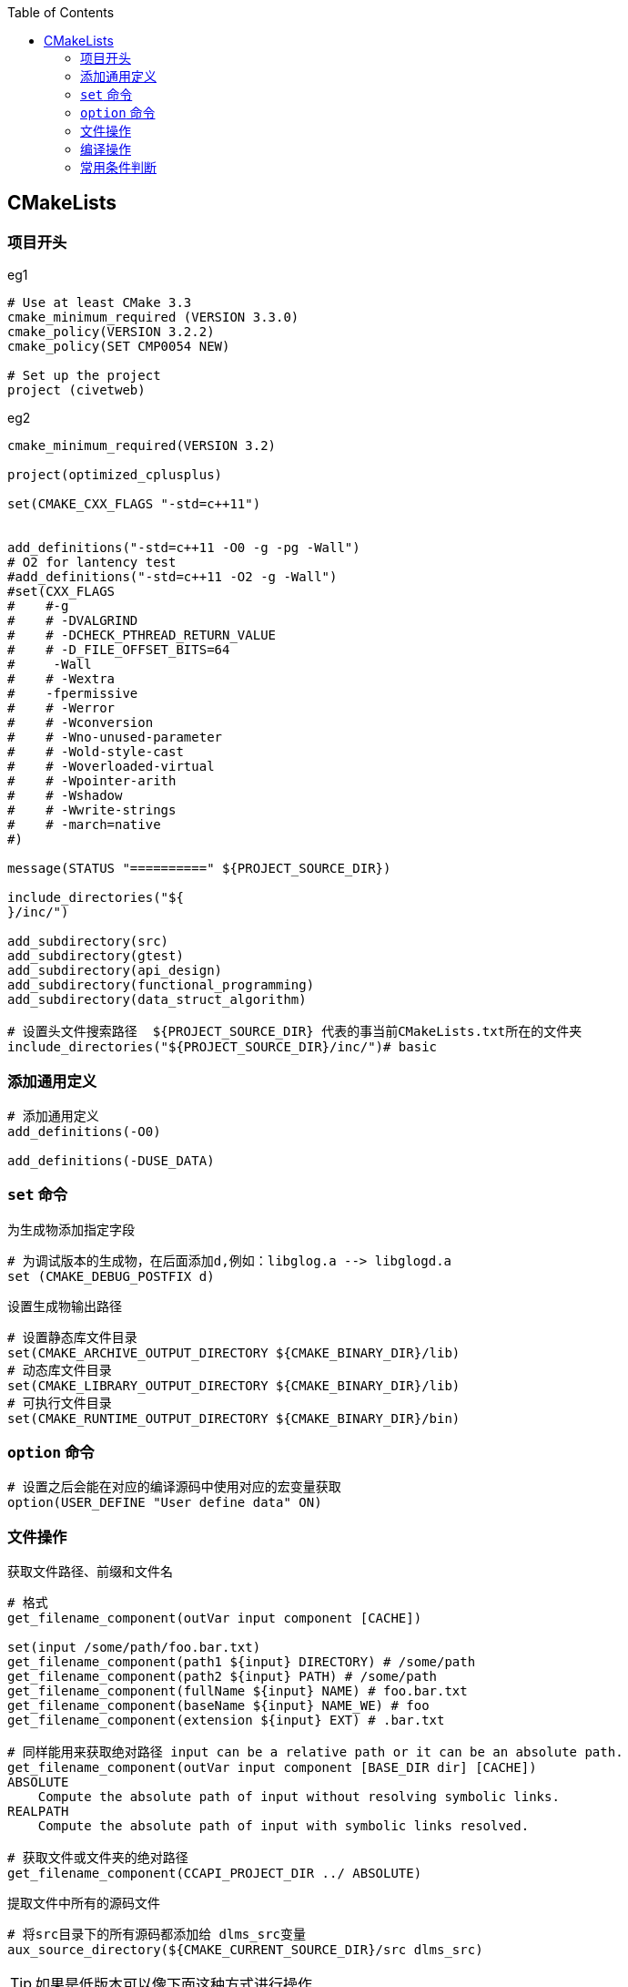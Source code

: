 
:toc:

// 保证所有的目录层级都可以正常显示图片
:path: utils/
:imagesdir: ../image/
:srcdir: ../src

// 只有book调用的时候才会走到这里
ifdef::rootpath[]
:imagesdir: {rootpath}{path}{imagesdir}

:srcdir: {rootpath}../src/
:datadir: {rootpath}{path}../data/
endif::rootpath[]

//ifndef::rootpath[]
//:rootpath: ../
//
//:srcdir: {rootpath}{path}../src/
//:datadir: {rootpath}{path}/data/
//endif::rootpath[]

== CMakeLists


=== 项目开头

.eg1
[source, cmake]
----
# Use at least CMake 3.3
cmake_minimum_required (VERSION 3.3.0)
cmake_policy(VERSION 3.2.2)
cmake_policy(SET CMP0054 NEW)

# Set up the project
project (civetweb)
----

.eg2
[source, cmake]
----

cmake_minimum_required(VERSION 3.2)

project(optimized_cplusplus)

set(CMAKE_CXX_FLAGS "-std=c++11")


add_definitions("-std=c++11 -O0 -g -pg -Wall")
# O2 for lantency test
#add_definitions("-std=c++11 -O2 -g -Wall")
#set(CXX_FLAGS
#    #-g
#    # -DVALGRIND
#    # -DCHECK_PTHREAD_RETURN_VALUE
#    # -D_FILE_OFFSET_BITS=64
#     -Wall
#    # -Wextra
#    -fpermissive
#    # -Werror
#    # -Wconversion
#    # -Wno-unused-parameter
#    # -Wold-style-cast
#    # -Woverloaded-virtual
#    # -Wpointer-arith
#    # -Wshadow
#    # -Wwrite-strings
#    # -march=native
#)

message(STATUS "==========" ${PROJECT_SOURCE_DIR})

include_directories("${
}/inc/")

add_subdirectory(src)
add_subdirectory(gtest)
add_subdirectory(api_design)
add_subdirectory(functional_programming)
add_subdirectory(data_struct_algorithm)

# 设置头文件搜索路径  ${PROJECT_SOURCE_DIR} 代表的事当前CMakeLists.txt所在的文件夹
include_directories("${PROJECT_SOURCE_DIR}/inc/")# basic
----

=== 添加通用定义

[source, cmake]
----
# 添加通用定义
add_definitions(-O0)

add_definitions(-DUSE_DATA)
----


=== `set` 命令

为生成物添加指定字段

[source, cmake]
----
# 为调试版本的生成物，在后面添加d,例如：libglog.a --> libglogd.a
set (CMAKE_DEBUG_POSTFIX d)
----

设置生成物输出路径
[source, cmake]
----
# 设置静态库文件目录
set(CMAKE_ARCHIVE_OUTPUT_DIRECTORY ${CMAKE_BINARY_DIR}/lib)
# 动态库文件目录
set(CMAKE_LIBRARY_OUTPUT_DIRECTORY ${CMAKE_BINARY_DIR}/lib)
# 可执行文件目录
set(CMAKE_RUNTIME_OUTPUT_DIRECTORY ${CMAKE_BINARY_DIR}/bin)
----

=== `option` 命令

[source, cmake]
----
# 设置之后会能在对应的编译源码中使用对应的宏变量获取
option(USER_DEFINE "User define data" ON)
----

=== 文件操作

获取文件路径、前缀和文件名

[source, cmake]
----
# 格式
get_filename_component(outVar input component [CACHE])

set(input /some/path/foo.bar.txt)
get_filename_component(path1 ${input} DIRECTORY) # /some/path
get_filename_component(path2 ${input} PATH) # /some/path
get_filename_component(fullName ${input} NAME) # foo.bar.txt
get_filename_component(baseName ${input} NAME_WE) # foo
get_filename_component(extension ${input} EXT) # .bar.txt

# 同样能用来获取绝对路径 input can be a relative path or it can be an absolute path.
get_filename_component(outVar input component [BASE_DIR dir] [CACHE])
ABSOLUTE
    Compute the absolute path of input without resolving symbolic links.
REALPATH
    Compute the absolute path of input with symbolic links resolved.

# 获取文件或文件夹的绝对路径
get_filename_component(CCAPI_PROJECT_DIR ../ ABSOLUTE)
----

提取文件中所有的源码文件

[source, cmake]
----
# 将src目录下的所有源码都添加给 dlms_src变量
aux_source_directory(${CMAKE_CURRENT_SOURCE_DIR}/src dlms_src)
----

TIP: 如果是低版本可以像下面这种方式进行操作

[source, cmake]
----
# 将指定目录下对应后缀的文件赋值给 CPP_SRC_LIST 变量
file(GLOB_RECURSE CPP_SRC_LIST ${CMAKE_CURRENT_LIST_DIR}/*/*.cpp)
----

常用操作

.将指定目录下的文件都单独编译成可执行文件
[source, cmake]
----
# all cpp files
file(GLOB_RECURSE CPP_SRC_LIST ${CMAKE_CURRENT_LIST_DIR}/*/*.cpp)
# generate target for every cpp file
foreach(v ${CPP_SRC_LIST})
    # file relative path from src/
    string(REGEX MATCH ".*" relative_path ${v})
    # delete string "src/"
    string(REGEX REPLACE "src/" "" target_name ${relative_path})
    # rename '/' and '.' to '_'
    string(REGEX REPLACE "/|\\." "_" target_name ${target_name})

    add_executable(${target_name}_cpp ${v})
endforeach()
----

=== 编译操作

链接库

[source, cmake]
----
# 当所有的对象都需要连接某一个库时，可以使用
link_libraries(OpenSSL::Crypto OpenSSL::SSL ${ADDITIONAL_LINK_LIBRARIES})
----

添加宏定义
[source, cmake]
----
# 可以使用 add_definitions实现
add_definitions(-DSomeSymbol /DFoo=Value ...)
remove_definitions(-DSomeSymbol /DFoo=Value ...)
# 在新版本中更更倾向于使用
add_compile_definitions(SomeSymbol Foo=Value ...)
# 可以直接将变量的名字写上实现宏定义透传
add_compile_definitions(CCAPI_ENABLE_SERVICE_MARKET_DATA)
----

编译依赖

TIP: 如果一个目标被另外一个目标依赖，那么编译这个目标之前会先编译这个依赖的目标，这样就能控制 `CMakeLists` 编译目标的顺序

[source, cmake]
----
# 编译依赖，如果添加依赖编译时会将对应的目标也进行编译
add_dependencies(dlms websocket)
----

常用编译选项

[source, cmake]
----
# 当C++或C使用该编译选项时，运行出错会打印出具体出错的代码位置
# -fsanitize=address 代码运行出错打印出代码出错的行数(address：行数)
#  -fsanitize=address -fno-sanitize-recover=all -fno-omit-frame-pointer

----

==== 链接静态库

.eg1
[source, cmake]
----
# 指定链接库的查询路径
link_directories(${CMAKE_CURRENT_SOURCE_DIR}/../ThirdPartyLib)
# 定义可执行文件
add_executable(${PROJECT_NAME}
               ${ALL_SOURCES}
               ${ALL_INCLUDES}
)

# 指定静态库
target_link_libraries(${PROJECT_NAME}
    srtp2
    # -lsrtp2 #前面也可以加-l
    # libsrtp2.a #可以明确指定静态库
)
----


[source, cmake]
----
find_library(srtp2Lib srtp2 HINTS ${CMAKE_CURRENT_SOURCE_DIR}/../ThirdPartyLib)
# find_library(srtp2Lib libsrtp2.a HINTS ${CMAKE_CURRENT_SOURCE_DIR}/../ThirdPartyLib)

add_executable(${PROJECT_NAME}
               ${ALL_SOURCES}
               ${ALL_INCLUDES}
)

target_link_libraries(${PROJECT_NAME}
                       ${srtp2Lib}
)
----



=== 常用条件判断


[source, cmake]
----
# 如果发现不满足条件，打印调试信息，并结束当前cmakelists的执行过程
if(NOT DOXYGEN_FOUND)
  message(WARNING "Doxygen not found - Documentation will not be generated!")
  return()
endif()
----


